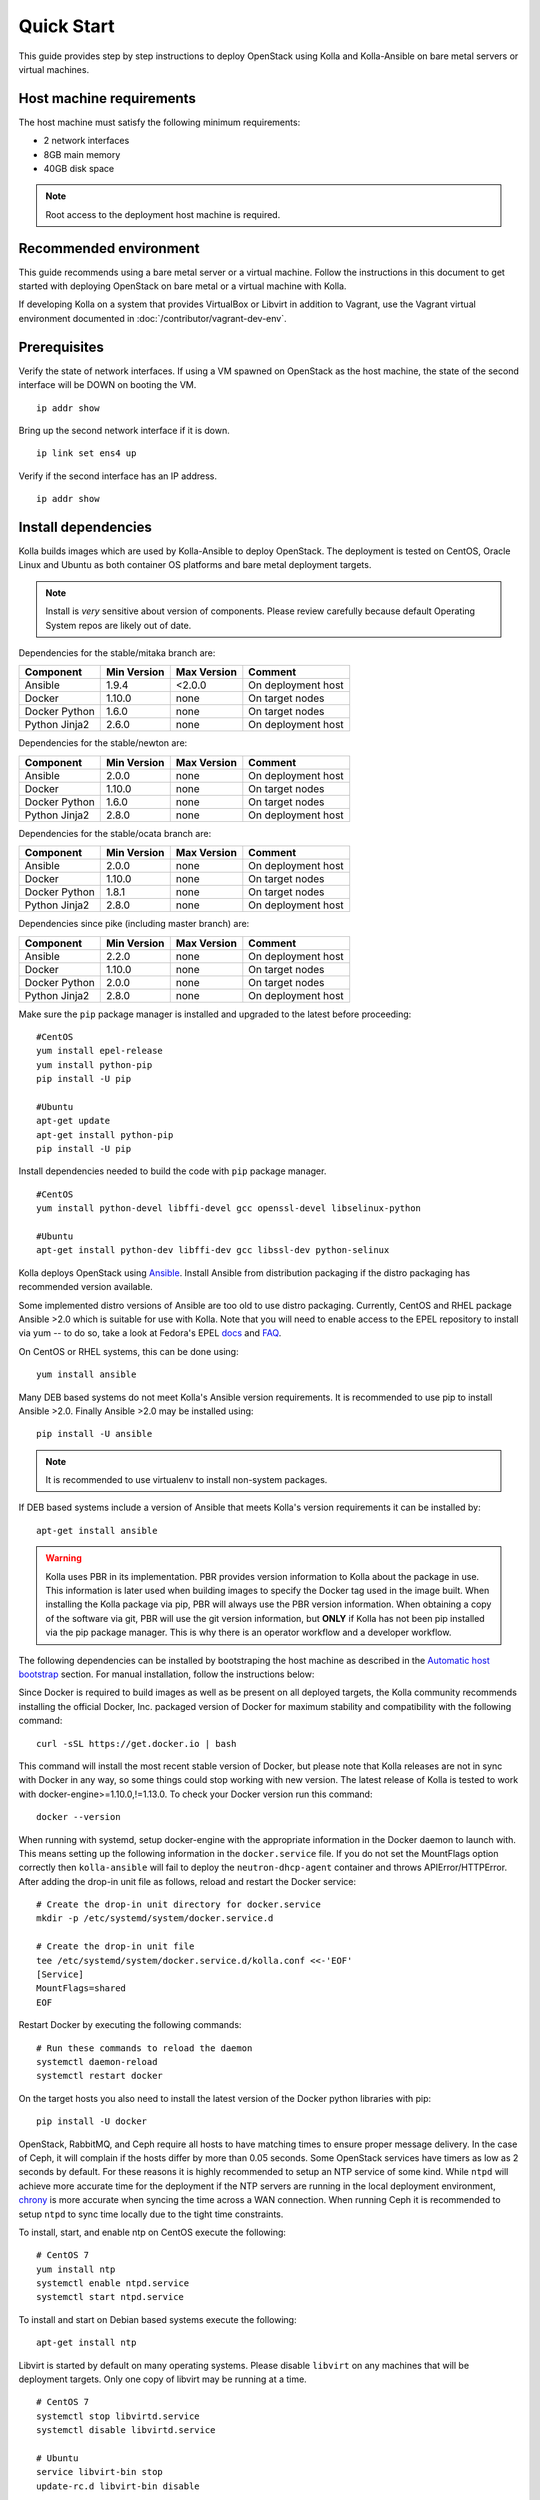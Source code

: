 .. quickstart:

===========
Quick Start
===========

This guide provides step by step instructions to deploy OpenStack using Kolla
and Kolla-Ansible on bare metal servers or virtual machines.

Host machine requirements
=========================

The host machine must satisfy the following minimum requirements:

- 2 network interfaces
- 8GB main memory
- 40GB disk space

.. note::

    Root access to the deployment host machine is required.

Recommended environment
=======================

This guide recommends using a bare metal server or a virtual machine. Follow
the instructions in this document to get started with deploying OpenStack on
bare metal or a virtual machine with Kolla.

If developing Kolla on a system that provides VirtualBox or Libvirt in addition
to Vagrant, use the Vagrant virtual environment documented in
:doc:`/contributor/vagrant-dev-env`.

Prerequisites
=============

Verify the state of network interfaces. If using a VM spawned on
OpenStack as the host machine, the state of the second interface will be DOWN
on booting the VM.

::

    ip addr show

Bring up the second network interface if it is down.

::

    ip link set ens4 up

Verify if the second interface has an IP address.

::

    ip addr show

Install dependencies
====================

Kolla builds images which are used by Kolla-Ansible to deploy OpenStack. The
deployment is tested on CentOS, Oracle Linux and Ubuntu as both container OS
platforms and bare metal deployment targets.

.. note:: Install is *very* sensitive about version of components. Please
   review carefully because default Operating System repos are likely out of
   date.

Dependencies for the stable/mitaka branch are:

=====================   ===========  ===========  =========================
Component               Min Version  Max Version  Comment
=====================   ===========  ===========  =========================
Ansible                 1.9.4        <2.0.0       On deployment host
Docker                  1.10.0       none         On target nodes
Docker Python           1.6.0        none         On target nodes
Python Jinja2           2.6.0        none         On deployment host
=====================   ===========  ===========  =========================

Dependencies for the stable/newton are:

=====================   ===========  ===========  =========================
Component               Min Version  Max Version  Comment
=====================   ===========  ===========  =========================
Ansible                 2.0.0        none         On deployment host
Docker                  1.10.0       none         On target nodes
Docker Python           1.6.0        none         On target nodes
Python Jinja2           2.8.0        none         On deployment host
=====================   ===========  ===========  =========================

Dependencies for the stable/ocata branch are:

=====================   ===========  ===========  =========================
Component               Min Version  Max Version  Comment
=====================   ===========  ===========  =========================
Ansible                 2.0.0        none         On deployment host
Docker                  1.10.0       none         On target nodes
Docker Python           1.8.1        none         On target nodes
Python Jinja2           2.8.0        none         On deployment host
=====================   ===========  ===========  =========================

Dependencies since pike (including master branch) are:

=====================   ===========  ===========  =========================
Component               Min Version  Max Version  Comment
=====================   ===========  ===========  =========================
Ansible                 2.2.0        none         On deployment host
Docker                  1.10.0       none         On target nodes
Docker Python           2.0.0        none         On target nodes
Python Jinja2           2.8.0        none         On deployment host
=====================   ===========  ===========  =========================

Make sure the ``pip`` package manager is installed and upgraded to the latest
before proceeding:

::

    #CentOS
    yum install epel-release
    yum install python-pip
    pip install -U pip

    #Ubuntu
    apt-get update
    apt-get install python-pip
    pip install -U pip

Install dependencies needed to build the code with ``pip`` package manager.

::

    #CentOS
    yum install python-devel libffi-devel gcc openssl-devel libselinux-python

    #Ubuntu
    apt-get install python-dev libffi-dev gcc libssl-dev python-selinux

Kolla deploys OpenStack using `Ansible <http://www.ansible.com>`__. Install
Ansible from distribution packaging if the distro packaging has recommended
version available.

Some implemented distro versions of Ansible are too old to use distro
packaging. Currently, CentOS and RHEL package Ansible >2.0 which is suitable
for use with Kolla. Note that you will need to enable access to the EPEL
repository to install via yum -- to do so, take a look at Fedora's EPEL `docs
<https://fedoraproject.org/wiki/EPEL>`__ and `FAQ
<https://fedoraproject.org/wiki/EPEL/FAQ>`__.

On CentOS or RHEL systems, this can be done using:

::

    yum install ansible

Many DEB based systems do not meet Kolla's Ansible version requirements. It is
recommended to use pip to install Ansible >2.0. Finally Ansible >2.0 may be
installed using:

::

    pip install -U ansible

.. note:: It is recommended to use virtualenv to install non-system packages.

If DEB based systems include a version of Ansible that meets Kolla's version
requirements it can be installed by:

::

    apt-get install ansible

.. WARNING::

   Kolla uses PBR in its implementation. PBR provides version information
   to Kolla about the package in use. This information is later used when
   building images to specify the Docker tag used in the image built. When
   installing the Kolla package via pip, PBR will always use the PBR version
   information. When obtaining a copy of the software via git, PBR will use
   the git version information, but **ONLY** if Kolla has not been pip
   installed via the pip package manager. This is why there is an operator
   workflow and a developer workflow.

The following dependencies can be installed by bootstraping the host machine
as described in the `Automatic host bootstrap`_ section. For manual
installation, follow the instructions below:

Since Docker is required to build images as well as be present on all deployed
targets, the Kolla community recommends installing the official Docker, Inc.
packaged version of Docker for maximum stability and compatibility with the
following command:

::

    curl -sSL https://get.docker.io | bash

This command will install the most recent stable version of Docker, but please
note that Kolla releases are not in sync with Docker in any way, so some things
could stop working with new version. The latest release of Kolla is tested to
work with docker-engine>=1.10.0,!=1.13.0. To check your Docker version run this
command:

::

    docker --version

When running with systemd, setup docker-engine with the appropriate information
in the Docker daemon to launch with. This means setting up the following
information in the ``docker.service`` file. If you do not set the MountFlags
option correctly then ``kolla-ansible`` will fail to deploy the
``neutron-dhcp-agent`` container and throws APIError/HTTPError. After adding
the drop-in unit file as follows, reload and restart the Docker service:

::

    # Create the drop-in unit directory for docker.service
    mkdir -p /etc/systemd/system/docker.service.d

    # Create the drop-in unit file
    tee /etc/systemd/system/docker.service.d/kolla.conf <<-'EOF'
    [Service]
    MountFlags=shared
    EOF

Restart Docker by executing the following commands:

::

    # Run these commands to reload the daemon
    systemctl daemon-reload
    systemctl restart docker

On the target hosts you also need to install the latest version of the Docker
python libraries with pip:

::

    pip install -U docker


OpenStack, RabbitMQ, and Ceph require all hosts to have matching times to
ensure proper message delivery. In the case of Ceph, it will complain if the
hosts differ by more than 0.05 seconds. Some OpenStack services have timers as
low as 2 seconds by default. For these reasons it is highly recommended to
setup an NTP service of some kind. While ``ntpd`` will achieve more accurate
time for the deployment if the NTP servers are running in the local deployment
environment, `chrony <http://chrony.tuxfamily.org>`_ is more accurate when
syncing the time across a WAN connection. When running Ceph it is recommended
to setup ``ntpd`` to sync time locally due to the tight time constraints.

To install, start, and enable ntp on CentOS execute the following:

::

    # CentOS 7
    yum install ntp
    systemctl enable ntpd.service
    systemctl start ntpd.service

To install and start on Debian based systems execute the following:

::

    apt-get install ntp

Libvirt is started by default on many operating systems. Please disable
``libvirt`` on any machines that will be deployment targets. Only one copy of
libvirt may be running at a time.

::

    # CentOS 7
    systemctl stop libvirtd.service
    systemctl disable libvirtd.service

    # Ubuntu
    service libvirt-bin stop
    update-rc.d libvirt-bin disable

On Ubuntu, apparmor will sometimes prevent libvirt from working.

::

   /usr/sbin/libvirtd: error while loading shared libraries:
   libvirt-admin.so.0: cannot open shared object file: Permission denied

If you are seeing the libvirt container fail with the error above, disable the
libvirt profile.

::

    sudo apparmor_parser -R /etc/apparmor.d/usr.sbin.libvirtd


.. note::

    On Ubuntu 16.04, please uninstall lxd and lxc packages. (An issue exists
    with cgroup mounts, mounts exponentially increasing when restarting
    container).

Additional steps for upstart and other non-systemd distros
==========================================================

For other non-systemd distros, run the following.

::

    mount --make-shared /run
    mount --make-shared /var/lib/nova/mnt

If /var/lib/nova/mnt is not present, do the workaround below.

::

    mkdir -p /var/lib/nova/mnt /var/lib/nova/mnt1
    mount --bind /var/lib/nova/mnt1 /var/lib/nova/mnt
    mount --make-shared /var/lib/nova/mnt

For mounting /run and /var/lib/nova/mnt as shared upon startup, edit
/etc/rc.local to add the following.

::

    mount --make-shared /run
    mount --make-shared /var/lib/nova/mnt

.. note::

    If CentOS/Fedora/OracleLinux container images are built on an Ubuntu host,
    the back-end storage driver must not be AUFS (see the known issues in
    `Building Container Images`_).

Install Kolla for deployment or evaluation
==========================================

Install kolla-ansible and its dependencies using pip.

::

    pip install kolla-ansible

Copy the configuration files globals.yml and passwords.yml to /etc directory.

::

    #CentOS
    cp -r /usr/share/kolla-ansible/etc_examples/kolla /etc/kolla/

    #Ubuntu
    cp -r /usr/local/share/kolla-ansible/etc_examples/kolla /etc/kolla/

The inventory files (all-in-one and multinode) are located in
/usr/local/share/kolla-ansible/ansible/inventory. Copy the configuration files
to the current directory.

::

   #CentOS
   cp /usr/share/kolla-ansible/ansible/inventory/* .

   #Ubuntu
   cp /usr/local/share/kolla-ansible/ansible/inventory/* .

Install Kolla for development
=============================

Clone the Kolla and Kolla-Ansible repositories from git.

::

    git clone https://github.com/openstack/kolla
    git clone https://github.com/openstack/kolla-ansible

Kolla-ansible holds configuration files (globals.yml and passwords.yml) in
etc/kolla.  Copy the configuration files to /etc directory.

::

    cp -r kolla-ansible/etc/kolla /etc/kolla/

Kolla-ansible holds the inventory files (all-in-one and multinode) in
ansible/inventory. Copy the configuration files to the current directory.

::

    cp kolla-ansible/ansible/inventory/* .

Local Registry
==============

A local registry is recommended but not required for an ``all-in-one``
installation when developing for master. Since no master images are available
on docker hub, the docker cache may be used for all-in-one deployments.  When
deploying multinode, a registry is strongly recommended to serve as a single
source of images. Reference the
`Multinode Deployment of Kolla <https://docs.openstack.org/project-deploy-guide/kolla-ansible/pike/multinode.html>`_
for more information on using a local Docker registry.
Otherwise, the Docker Hub Image Registry contains all
images from each of Kolla’s major releases. The latest release tag is 5.0.0 for
Pike.

Automatic host bootstrap
========================

Edit the ``/etc/kolla/globals.yml`` file to configure interfaces.

::

    network_interface: "ens3"
    neutron_external_interface: "ens4"

Generate passwords. This will populate all empty fields in the
``/etc/kolla/passwords.yml`` file using randomly generated values to secure the
deployment. Optionally, the passwords may be populated in the file by hand.

::

    kolla-genpwd

To quickly prepare hosts, playbook bootstrap-servers can be used. This is an
Ansible playbook which works on Ubuntu 16.04 and CentOS 7 hosts to
install and prepare the cluster for OpenStack installation.

::

    kolla-ansible -i <<inventory file>> bootstrap-servers

Build container images
======================

When running with systemd, edit the file
``/etc/systemd/system/docker.service.d/kolla.conf``
to include the MTU size to be used for Docker containers.

::

    [Service]
    MountFlags=shared
    ExecStart=
    ExecStart=/usr/bin/docker daemon \
     -H fd:// \
     --mtu 1400

.. note::

    Depend of your Docker version and distro, ExecStart command may be different which may cause
    Docker start failures. The default ExecStart command for your system can be obtained from
    ``/usr/lib/systemd/system/docker.service``.

.. note::

    The MTU size should be less than or equal to the MTU size allowed on the
    network interfaces of the host machine. If the MTU size allowed on the
    network interfaces of the host machine is 1500 then this step can be
    skipped. This step is relevant for building containers. Actual openstack
    services won't be affected.

.. note::

   Verify that the MountFlags parameter is configured as shared. If you do not
   set the MountFlags option correctly then kolla-ansible will fail to deploy the
   neutron-dhcp-agent container and throws APIError/HTTPError.

Restart Docker and ensure that Docker is running.

::

    systemctl daemon-reload
    systemctl restart docker

The Kolla community builds and pushes tested images for each tagged release of
Kolla. Pull required images with appropriate tags in target nodes.

::

    kolla-ansible pull -i /path/to/all-in-one

View the images.

::

    docker images

Developers running from master are required to build container images as the
Docker Hub does not contain built images for the master branch. Reference the
`Building Container Images`_ for more advanced build configuration.

To build images using default parameters run:

::

    kolla-build

By default kolla-build will build all containers using CentOS as the base image
and binary installation as base installation method. To change this behavior,
please use the following parameters with kolla-build:

::

    --base [ubuntu|centos|oraclelinux]
    --type [binary|source]

.. note::

    --base and --type can be added to the above kolla-build command if
    different distributions or types are desired.

It is also possible to build individual container images. As an example, if the
glance images failed to build, all glance related images can be rebuilt as
follows:

::

    kolla-build glance

In order to see all available parameters, run:

::

    kolla-build -h

View the images.

::

    docker images

.. WARNING::

    Mixing of OpenStack releases with Kolla releases (example, updating
    kolla-build.conf to build Mitaka Keystone to be deployed with Newton Kolla) is
    not recommended and will likely cause issues.

Deploy Kolla
============

Kolla-Ansible is used to deploy containers by using images built by Kolla.
There are two methods of deployment: *all-in-one* and *multinode*.  The
*all-in-one* deployment is similar to `devstack
<https://docs.openstack.org/devstack/latest/>`__ deploy which installs all
OpenStack services on a single host. In the *multinode* deployment, OpenStack
services can be run on specific hosts. This documentation describes deploying
an *all-in-one* setup. To setup *multinode* see the
`Multinode Deployment of Kolla <https://docs.openstack.org/project-deploy-guide/kolla-ansible/pike/multinode.html>`_.

.. note::

    For *multinode* deployment of kolla, check if all the hostnames are
    resolvable. RabbitMQ can't work with IP addresses, so we need to make
    sure that all RabbitMQ cluster hosts can resolve each other's hostnames.

Each method is represented as an Ansible inventory file. More information on
the Ansible inventory file can be found in the Ansible `inventory introduction
<https://docs.ansible.com/intro_inventory.html>`_.

All variables for the environment can be specified in the files:
``/etc/kolla/globals.yml`` and ``/etc/kolla/passwords.yml``.

Generate passwords for ``/etc/kolla/passwords.yml`` using the provided
``kolla-genpwd`` tool. The tool will populate all empty fields in the
``/etc/kolla/passwords.yml`` file using randomly generated values to secure the
deployment. Optionally, the passwords may be populate in the file by hand.

::

    kolla-genpwd

Start by editing ``/etc/kolla/globals.yml``. Check and edit, if needed, these
parameters: ``kolla_base_distro``, ``kolla_install_type``. The default for
``kolla_base_distro`` is ``centos`` and for ``kolla_install_type`` is
``binary``. If you want to use ubuntu with source type, then you should make
sure globals.yml has the following entries:

::

    kolla_base_distro: "ubuntu"
    kolla_install_type: "source"

Please specify an unused IP address in the network to act as a VIP for
``kolla_internal_vip_address``. The VIP will be used with keepalived and added
to the ``api_interface`` as specified in the ``globals.yml``

::

    kolla_internal_vip_address: “192.168.137.79”

.. note::

    The kolla_internal_vip_address must be unique and should belong to the same
    network to which the first network interface belongs to.

.. note::

    The kolla_base_distro and kolla_install_type should be same as base and
    install_type used in kolla-build command line.

The ``network_interface`` variable is the interface to which Kolla binds API
services. For example, when starting Mariadb, it will bind to the IP on the
interface list in the ``network_interface`` variable.

::

    network_interface: "ens3"

The ``neutron_external_interface`` variable is the interface that will be used
for the external bridge in Neutron. Without this bridge the deployment instance
traffic will be unable to access the rest of the Internet.

::

    neutron_external_interface: "ens4"

In case of deployment using the **nested** environment (eg. Using Virtualbox
VM’s, KVM VM’s), verify if your compute node supports hardware acceleration for
virtual machines by executing the following command in the *compute node*.

::

    egrep -c '(vmx|svm)' /proc/cpuinfo

If this command returns a value of **zero**, your compute node does not support
hardware acceleration and you **must** configure libvirt to use **QEMU**
instead of KVM. Create a file /etc/kolla/config/nova/nova-compute.conf and add
the content shown below.

::

    mkdir -p /etc/kolla/config/nova
    cat << EOF > /etc/kolla/config/nova/nova-compute.conf
    [libvirt]
    virt_type = qemu
    cpu_mode = none
    EOF

For *all-in-one* deployments, the following commands can be run. These will
setup all of the containers on the localhost. These commands will be
wrapped in the kolla-script in the future.

.. note:: Even for all-in-one installs it is possible to use the Docker
   registry for deployment, although not strictly required.

First, validate that the deployment targets are in a state where Kolla may
deploy to them. Provide the correct path to inventory file in the following
commands.

::

    kolla-ansible prechecks -i /path/to/all-in-one

Deploy OpenStack.

::

    kolla-ansible deploy -i /path/to/all-in-one

List the running containers.

::

    docker ps -a

Generate the ``admin-openrc.sh`` file. The file will be created in
``/etc/kolla/`` directory.

::

    kolla-ansible post-deploy

To test your deployment, run the following commands to initialize the network
with a glance image and neutron networks.

::

    . /etc/kolla/admin-openrc.sh

    #centOS
    cd /usr/share/kolla-ansible
    ./init-runonce

    #ubuntu
    cd /usr/local/share/kolla-ansible
    ./init-runonce

.. note::

    Different hardware results in variance with deployment times.

After successful deployment of OpenStack, the Horizon dashboard will be
available by entering IP address or hostname from ``kolla_external_fqdn``, or
``kolla_internal_fqdn``. If these variables were not set during deploy they
default to ``kolla_internal_vip_address``.

.. _Docker Hub Image Registry: https://hub.docker.com/u/kolla/
.. _launchpad bug: https://bugs.launchpad.net/kolla/+filebug
.. _Building Container Images: https://docs.openstack.org/kolla/latest/image-building.html
